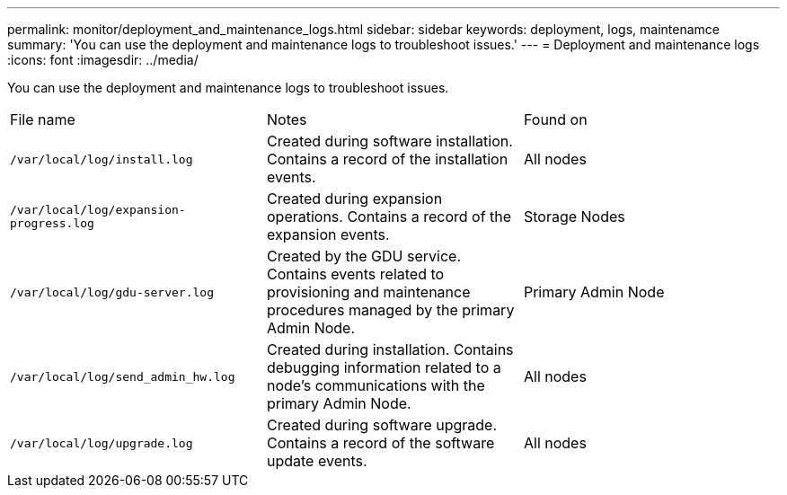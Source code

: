 ---
permalink: monitor/deployment_and_maintenance_logs.html
sidebar: sidebar
keywords: deployment, logs, maintenamce
summary: 'You can use the deployment and maintenance logs to troubleshoot issues.'
---
= Deployment and maintenance logs
:icons: font
:imagesdir: ../media/

[.lead]
You can use the deployment and maintenance logs to troubleshoot issues.

|===
| File name| Notes| Found on
a|
`/var/local/log/install.log`
a|
Created during software installation. Contains a record of the installation events.
a|
All nodes
a|
`/var/local/log/expansion-progress.log`
a|
Created during expansion operations. Contains a record of the expansion events.
a|
Storage Nodes
a|
`/var/local/log/gdu-server.log`
a|
Created by the GDU service. Contains events related to provisioning and maintenance procedures managed by the primary Admin Node.
a|
Primary Admin Node
a|
`/var/local/log/send_admin_hw.log`
a|
Created during installation. Contains debugging information related to a node's communications with the primary Admin Node.
a|
All nodes
a|
`/var/local/log/upgrade.log`
a|
Created during software upgrade. Contains a record of the software update events.
a|
All nodes
|===
